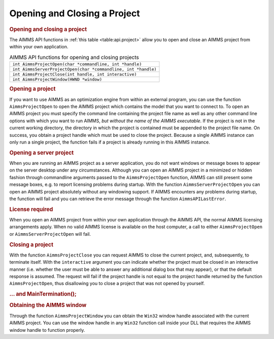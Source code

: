 .. _sec:api.project:

Opening and Closing a Project
=============================

.. rubric:: Opening and closing a project

The AIMMS API functions in :ref:`this table <table:api.project>` allow you to open
and close an AIMMS project from within your own application.

.. _table:api.project:

.. table:: AIMMS API functions for opening and closing projects

   +----------------------------------------------------------------+
   | ``int AimmsProjectOpen(char *commandline, int *handle)``       |
   +----------------------------------------------------------------+
   | ``int AimmsServerProjectOpen(char *commandline, int *handle)`` |
   +----------------------------------------------------------------+
   | ``int AimmsProjectClose(int handle, int interactive)``         |
   +----------------------------------------------------------------+
   | ``int AimmsProjectWindow(HWND *window)``                       |
   +----------------------------------------------------------------+

.. rubric:: Opening a project

If you want to use AIMMS as an optimization engine from within an
external program, you can use the function ``AimmsProjectOpen`` to open
the AIMMS project which contains the model that you want to connect to.
To open an AIMMS project you must specify the command line containing
the project file name as well as any other command line options with
which you want to run AIMMS, *but without the name of the AIMMS
executable*. If the project is not in the current working directory, the
directory in which the project is contained must be appended to the
project file name. On success, you obtain a project handle which must be
used to close the project. Because a single AIMMS instance can only run
a single project, the function fails if a project is already running in
this AIMMS instance.

.. rubric:: Opening a server project

When you are running an AIMMS project as a server application, you do
not want windows or message boxes to appear on the server desktop under
any circumstances. Although you can open an AIMMS project in a minimized
or hidden fashion through commandline arguments passed to the
``AimmsProjectOpen`` function, AIMMS can still present some message
boxes, e.g. to report licensing problems during startup. With the
function ``AimmsServerProjectOpen`` you can open an AIMMS project
absolutely without any windowing support. If AIMMS encounters any
problems during startup, the function will fail and you can retrieve the
error message through the function ``AimmsAPILastError``.

.. rubric:: License required

When you open an AIMMS project from within your own application through
the AIMMS API, the normal AIMMS licensing arrangements apply. When no
valid AIMMS license is available on the host computer, a call to either
``AimmsProjectOpen`` or ``AimmsServerProjectOpen`` will fail.

.. rubric:: Closing a project

With the function ``AimmsProjectClose`` you can request AIMMS to close
the current project, and, subsequently, to terminate itself. With the
``interactive`` argument you can indicate whether the project must be
closed in an interactive manner (i.e. whether the user must be able to
answer any additional dialog box that may appear), or that the default
response is assumed. The request will fail if the project handle is not
equal to the project handle returned by the function
``AimmsProjectOpen``, thus disallowing you to close a project that was
not opened by yourself.

.. rubric:: ... and MainTermination();

.. rubric:: Obtaining the AIMMS window

Through the function ``AimmsProjectWindow`` you can obtain the ``Win32``
window handle associated with the current AIMMS project. You can use the
window handle in any ``Win32`` function call inside your DLL that
requires the AIMMS window handle to function properly.